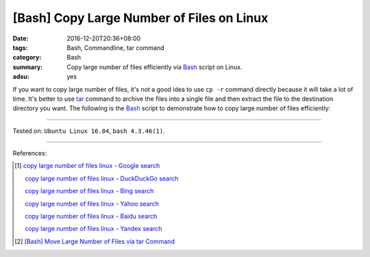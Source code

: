 [Bash] Copy Large Number of Files on Linux
##########################################

:date: 2016-12-20T20:36+08:00
:tags: Bash, Commandline, tar command
:category: Bash
:summary: Copy large number of files efficiently via Bash_ script on Linux.
:adsu: yes


If you want to copy large number of files, it's not a good idea to use
``cp -r`` command directly because it will take a lot of time. It's better to
use tar_ command to archive the files into a single file and then extract the
file to the destination directory you want. The following is the Bash_ script
to demonstrate how to copy large number of files efficiently:

.. show_github_file:: siongui userpages content/code/bash/copy-large-number-of-files/cpn.sh

----

Tested on: ``Ubuntu Linux 16.04``, ``bash 4.3.46(1)``.

----

References:

.. [1] `copy large number of files linux - Google search <https://www.google.com/search?q=copy+large+number+of+files+linux>`_

       `copy large number of files linux - DuckDuckGo search <https://duckduckgo.com/?q=copy+large+number+of+files+linux>`_

       `copy large number of files linux - Bing search <https://www.bing.com/search?q=copy+large+number+of+files+linux>`_

       `copy large number of files linux - Yahoo search <https://search.yahoo.com/search?p=copy+large+number+of+files+linux>`_

       `copy large number of files linux - Baidu search <https://www.baidu.com/s?wd=copy+large+number+of+files+linux>`_

       `copy large number of files linux - Yandex search <https://www.yandex.com/search/?text=copy+large+number+of+files+linux>`_

.. [2] `[Bash] Move Large Number of Files via tar Command <{filename}../../04/29/bash-move-large-number-of-files-via-tar%en.rst>`_


.. _Bash: https://www.google.com/search?q=Bash
.. _tar: http://www.tecmint.com/18-tar-command-examples-in-linux/
